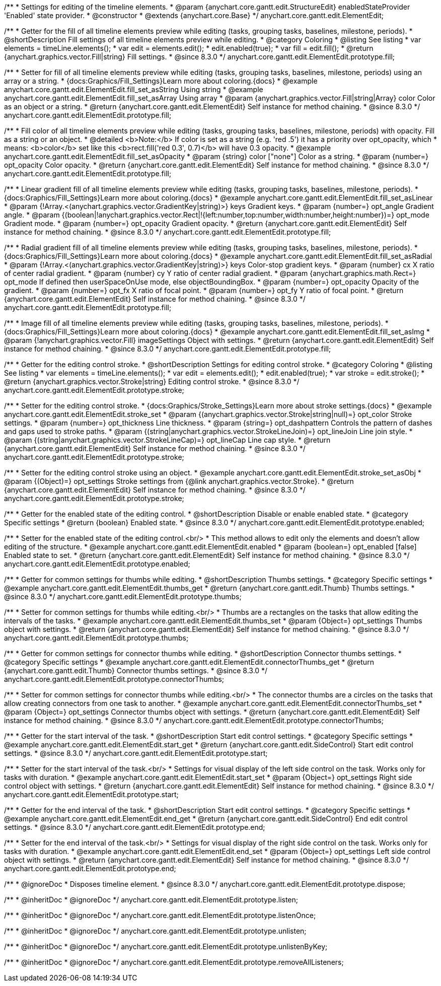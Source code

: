 /**
 * Settings for editing of the timeline elements.
 * @param {anychart.core.gantt.edit.StructureEdit} enabledStateProvider 'Enabled' state provider.
 * @constructor
 * @extends {anychart.core.Base}
 */
anychart.core.gantt.edit.ElementEdit;

//----------------------------------------------------------------------------------------------------------------------
//
//  anychart.core.gantt.edit.ElementEdit.prototype.fill
//
//----------------------------------------------------------------------------------------------------------------------

/**
 * Getter for the fill of all timeline elements preview while editing (tasks, grouping tasks, baselines, milestone, periods).
 * @shortDescription Fill settings of all timeline elements preview while editing.
 * @category Coloring
 * @listing See listing
 * var elements = timeLine.elements();
 * var edit = elements.edit();
 * edit.enabled(true);
 * var fill = edit.fill();
 * @return {anychart.graphics.vector.Fill|string} Fill settings.
 * @since 8.3.0
 */
anychart.core.gantt.edit.ElementEdit.prototype.fill;

/**
 * Setter for fill of all timeline elements preview while editing (tasks, grouping tasks, baselines, milestone, periods) using an array or a string.
 * {docs:Graphics/Fill_Settings}Learn more about coloring.{docs}
 * @example anychart.core.gantt.edit.ElementEdit.fill_set_asString Using string
 * @example anychart.core.gantt.edit.ElementEdit.fill_set_asArray Using array
 * @param {anychart.graphics.vector.Fill|string|Array} color Color as an object or a string.
 * @return {anychart.core.gantt.edit.ElementEdit} Self instance for method chaining.
 * @since 8.3.0
 */
anychart.core.gantt.edit.ElementEdit.prototype.fill;

/**
 * Fill color of all timeline elements preview while editing (tasks, grouping tasks, baselines, milestone, periods) with opacity. Fill as a string or an object.
 * @detailed <b>Note:</b> If color is set as a string (e.g. 'red .5') it has a priority over opt_opacity, which
 * means: <b>color</b> set like this <b>rect.fill('red 0.3', 0.7)</b> will have 0.3 opacity.
 * @example anychart.core.gantt.edit.ElementEdit.fill_set_asOpacity
 * @param {string} color ["none"] Color as a string.
 * @param {number=} opt_opacity Color opacity.
 * @return {anychart.core.gantt.edit.ElementEdit} Self instance for method chaining.
 * @since 8.3.0
 */
anychart.core.gantt.edit.ElementEdit.prototype.fill;

/**
 * Linear gradient fill of all timeline elements preview while editing (tasks, grouping tasks, baselines, milestone, periods).
 * {docs:Graphics/Fill_Settings}Learn more about coloring.{docs}
 * @example anychart.core.gantt.edit.ElementEdit.fill_set_asLinear
 * @param {!Array.<(anychart.graphics.vector.GradientKey|string)>} keys Gradient keys.
 * @param {number=} opt_angle Gradient angle.
 * @param {(boolean|!anychart.graphics.vector.Rect|!{left:number,top:number,width:number,height:number})=} opt_mode Gradient mode.
 * @param {number=} opt_opacity Gradient opacity.
 * @return {anychart.core.gantt.edit.ElementEdit} Self instance for method chaining.
 * @since 8.3.0
 */
anychart.core.gantt.edit.ElementEdit.prototype.fill;

/**
 * Radial gradient fill of all timeline elements preview while editing (tasks, grouping tasks, baselines, milestone, periods).
 * {docs:Graphics/Fill_Settings}Learn more about coloring.{docs}
 * @example anychart.core.gantt.edit.ElementEdit.fill_set_asRadial
 * @param {!Array.<(anychart.graphics.vector.GradientKey|string)>} keys Color-stop gradient keys.
 * @param {number} cx X ratio of center radial gradient.
 * @param {number} cy Y ratio of center radial gradient.
 * @param {anychart.graphics.math.Rect=} opt_mode If defined then userSpaceOnUse mode, else objectBoundingBox.
 * @param {number=} opt_opacity Opacity of the gradient.
 * @param {number=} opt_fx X ratio of focal point.
 * @param {number=} opt_fy Y ratio of focal point.
 * @return {anychart.core.gantt.edit.ElementEdit} Self instance for method chaining.
 * @since 8.3.0
 */
anychart.core.gantt.edit.ElementEdit.prototype.fill;

/**
 * Image fill of all timeline elements preview while editing (tasks, grouping tasks, baselines, milestone, periods).
 * {docs:Graphics/Fill_Settings}Learn more about coloring.{docs}
 * @example anychart.core.gantt.edit.ElementEdit.fill_set_asImg
 * @param {!anychart.graphics.vector.Fill} imageSettings Object with settings.
 * @return {anychart.core.gantt.edit.ElementEdit} Self instance for method chaining.
 * @since 8.3.0
 */
anychart.core.gantt.edit.ElementEdit.prototype.fill;


//----------------------------------------------------------------------------------------------------------------------
//
//  anychart.core.gantt.edit.ElementEdit.editPreviewStroke
//
//----------------------------------------------------------------------------------------------------------------------

/**
 * Getter for the editing control stroke.
 * @shortDescription Settings for editing control stroke.
 * @category Coloring
 * @listing See listing
 * var elements = timeLine.elements();
 * var edit = elements.edit();
 * edit.enabled(true);
 * var stroke = edit.stroke();
 * @return {anychart.graphics.vector.Stroke|string} Editing control stroke.
 * @since 8.3.0
 */
anychart.core.gantt.edit.ElementEdit.prototype.stroke;

/**
 * Setter for the editing control stroke.
 * {docs:Graphics/Stroke_Settings}Learn more about stroke settings.{docs}
 * @example anychart.core.gantt.edit.ElementEdit.stroke_set
 * @param {(anychart.graphics.vector.Stroke|string|null)=} opt_color Stroke settings.
 * @param {number=} opt_thickness Line thickness.
 * @param {string=} opt_dashpattern Controls the pattern of dashes and gaps used to stroke paths.
 * @param {(string|anychart.graphics.vector.StrokeLineJoin)=} opt_lineJoin Line join style.
 * @param {(string|anychart.graphics.vector.StrokeLineCap)=} opt_lineCap Line cap style.
 * @return {anychart.core.gantt.edit.ElementEdit} Self instance for method chaining.
 * @since 8.3.0
 */
anychart.core.gantt.edit.ElementEdit.prototype.stroke;

/**
 * Setter for the editing control stroke using an object.
 * @example anychart.core.gantt.edit.ElementEdit.stroke_set_asObj
 * @param {(Object)=} opt_settings Stroke settings from {@link anychart.graphics.vector.Stroke}.
 * @return {anychart.core.gantt.edit.ElementEdit} Self instance for method chaining.
 * @since 8.3.0
 */
anychart.core.gantt.edit.ElementEdit.prototype.stroke;

//----------------------------------------------------------------------------------------------------------------------
//
//  anychart.core.gantt.edit.ElementEdit.prototype.enabled
//
//----------------------------------------------------------------------------------------------------------------------

/**
 * Getter for the enabled state of the editing control.
 * @shortDescription Disable or enable enabled state.
 * @category Specific settings
 * @return {boolean} Enabled state.
 * @since 8.3.0
 */
anychart.core.gantt.edit.ElementEdit.prototype.enabled;

/**
 * Setter for the enabled state of the editing control.<br/>
 * This method allows to edit only the elements and doesn't allow editing of the structure.
 * @example anychart.core.gantt.edit.ElementEdit.enabled
 * @param {boolean=} opt_enabled [false] Enabled state to set.
 * @return {anychart.core.gantt.edit.ElementEdit} Self instance for method chaining.
 * @since 8.3.0
 */
anychart.core.gantt.edit.ElementEdit.prototype.enabled;

//----------------------------------------------------------------------------------------------------------------------
//
//  anychart.core.gantt.edit.ElementEdit.prototype.thumbs
//
//----------------------------------------------------------------------------------------------------------------------

/**
 * Getter for common settings for thumbs while editing.
 * @shortDescription Thumbs settings.
 * @category Specific settings
 * @example anychart.core.gantt.edit.ElementEdit.thumbs_get
 * @return {anychart.core.gantt.edit.Thumb} Thumbs settings.
 * @since 8.3.0
 */
anychart.core.gantt.edit.ElementEdit.prototype.thumbs;

/**
 * Setter for common settings for thumbs while editing.<br/>
 * Thumbs are a rectangles on the tasks that allow editing the intervals of the tasks.
 * @example anychart.core.gantt.edit.ElementEdit.thumbs_set
 * @param {Object=} opt_settings Thumbs object with settings.
 * @return {anychart.core.gantt.edit.ElementEdit} Self instance for method chaining.
 * @since 8.3.0
 */
anychart.core.gantt.edit.ElementEdit.prototype.thumbs;


//----------------------------------------------------------------------------------------------------------------------
//
//  anychart.core.gantt.edit.ElementEdit.prototype.connectorThumbs
//
//----------------------------------------------------------------------------------------------------------------------

/**
 * Getter for common settings for connector thumbs while editing.
 * @shortDescription Connector thumbs settings.
 * @category Specific settings
 * @example anychart.core.gantt.edit.ElementEdit.connectorThumbs_get
 * @return {anychart.core.gantt.edit.Thumb} Connector thumbs settings.
 * @since 8.3.0
 */
anychart.core.gantt.edit.ElementEdit.prototype.connectorThumbs;

/**
 * Setter for common settings for connector thumbs while editing.<br/>
 * The connector thumbs are a circles on the tasks that allow creating connectors from one task to another.
 * @example anychart.core.gantt.edit.ElementEdit.connectorThumbs_set
 * @param {Object=} opt_settings Connector thumbs object with settings.
 * @return {anychart.core.gantt.edit.ElementEdit} Self instance for method chaining.
 * @since 8.3.0
 */
anychart.core.gantt.edit.ElementEdit.prototype.connectorThumbs;

//----------------------------------------------------------------------------------------------------------------------
//
//  anychart.core.gantt.edit.ElementEdit.prototype.start
//
//----------------------------------------------------------------------------------------------------------------------

/**
 * Getter for the start interval of the task.
 * @shortDescription Start edit control settings.
 * @category Specific settings
 * @example anychart.core.gantt.edit.ElementEdit.start_get
 * @return {anychart.core.gantt.edit.SideControl} Start edit control settings.
 * @since 8.3.0
 */
anychart.core.gantt.edit.ElementEdit.prototype.start;

/**
 * Setter for the start interval of the task.<br/>
 * Settings for visual display of the left side control on the task. Works only for tasks with duration.
 * @example anychart.core.gantt.edit.ElementEdit.start_set
 * @param {Object=} opt_settings Right side control object with settings.
 * @return {anychart.core.gantt.edit.ElementEdit} Self instance for method chaining.
 * @since 8.3.0
 */
anychart.core.gantt.edit.ElementEdit.prototype.start;

//----------------------------------------------------------------------------------------------------------------------
//
//  anychart.core.gantt.edit.ElementEdit.prototype.end
//
//----------------------------------------------------------------------------------------------------------------------

/**
 * Getter for the end interval of the task.
 * @shortDescription Start edit control settings.
 * @category Specific settings
 * @example anychart.core.gantt.edit.ElementEdit.end_get
 * @return {anychart.core.gantt.edit.SideControl} End edit control settings.
 * @since 8.3.0
 */
anychart.core.gantt.edit.ElementEdit.prototype.end;

/**
 * Setter for the end interval of the task.<br/>
 * Settings for visual display of the right side control on the task. Works only for tasks with duration.
 * @example anychart.core.gantt.edit.ElementEdit.end_set
 * @param {Object=} opt_settings Left side control object with settings.
 * @return {anychart.core.gantt.edit.ElementEdit} Self instance for method chaining.
 * @since 8.3.0
 */
anychart.core.gantt.edit.ElementEdit.prototype.end;

//----------------------------------------------------------------------------------------------------------------------
//
//  anychart.core.gantt.edit.ElementEdit.prototype.dispose
//
//----------------------------------------------------------------------------------------------------------------------

/**
 * @ignoreDoc
 * Disposes timeline element.
 * @since 8.3.0
 */
anychart.core.gantt.edit.ElementEdit.prototype.dispose;

/**
 * @inheritDoc
 * @ignoreDoc
 */
anychart.core.gantt.edit.ElementEdit.prototype.listen;

/**
 * @inheritDoc
 * @ignoreDoc
 */
anychart.core.gantt.edit.ElementEdit.prototype.listenOnce;

/**
 * @inheritDoc
 * @ignoreDoc
 */
anychart.core.gantt.edit.ElementEdit.prototype.unlisten;

/**
 * @inheritDoc
 * @ignoreDoc
 */
anychart.core.gantt.edit.ElementEdit.prototype.unlistenByKey;

/**
 * @inheritDoc
 * @ignoreDoc
 */
anychart.core.gantt.edit.ElementEdit.prototype.removeAllListeners;